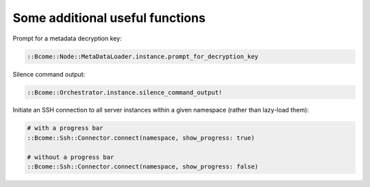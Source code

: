 Some additional useful functions
--------------------------------

Prompt for a metadata decryption key:

.. code-block:: bash

   ::Bcome::Node::MetaDataLoader.instance.prompt_for_decryption_key

Silence command output:

.. code-block:: bash

   ::Bcome::Orchestrator.instance.silence_command_output!

Initiate an SSH connection to all server instances within a given namespace (rather than lazy-load them):

.. code-block:: bash

   # with a progress bar
   ::Bcome::Ssh::Connector.connect(namespace, show_progress: true)

   # without a progress bar
   ::Bcome::Ssh::Connector.connect(namespace, show_progress: false)
